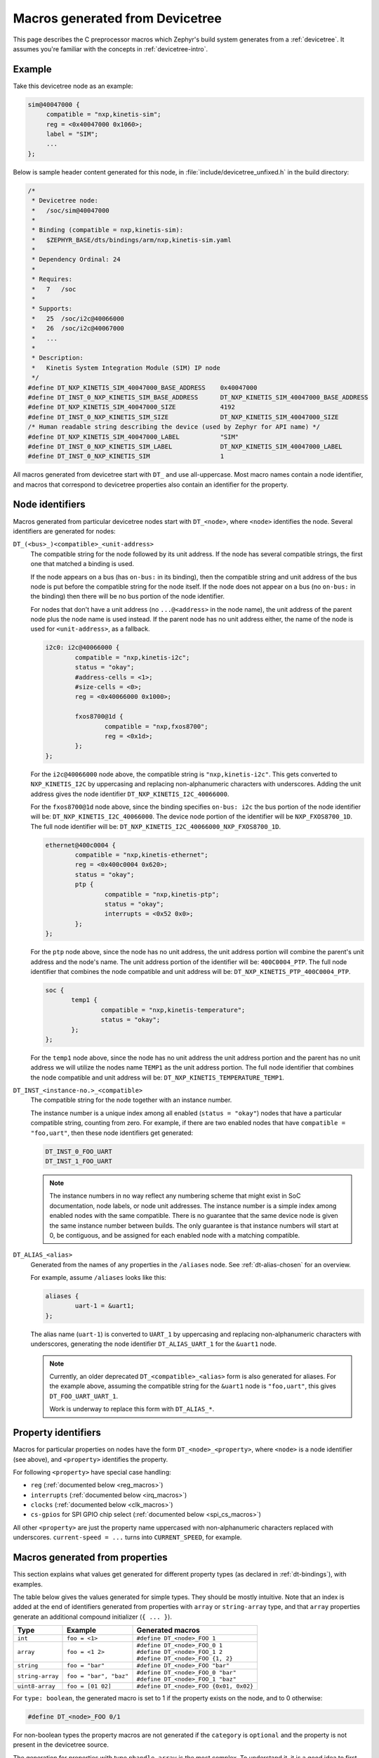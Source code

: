 .. _dt-macros:

Macros generated from Devicetree
################################

This page describes the C preprocessor macros which Zephyr's build system
generates from a :ref:`devicetree`. It assumes you're familiar with the
concepts in :ref:`devicetree-intro`.

Example
*******

Take this devicetree node as an example:

.. code-block:: none

   sim@40047000 {
   	compatible = "nxp,kinetis-sim";
   	reg = <0x40047000 0x1060>;
   	label = "SIM";
   	...
   };

Below is sample header content generated for this node, in
:file:`include/devicetree_unfixed.h` in the build directory:

.. code-block:: c

   /*
    * Devicetree node:
    *   /soc/sim@40047000
    *
    * Binding (compatible = nxp,kinetis-sim):
    *   $ZEPHYR_BASE/dts/bindings/arm/nxp,kinetis-sim.yaml
    *
    * Dependency Ordinal: 24
    *
    * Requires:
    *   7   /soc
    *
    * Supports:
    *   25  /soc/i2c@40066000
    *   26  /soc/i2c@40067000
    *   ...
    *
    * Description:
    *   Kinetis System Integration Module (SIM) IP node
    */
   #define DT_NXP_KINETIS_SIM_40047000_BASE_ADDRESS    0x40047000
   #define DT_INST_0_NXP_KINETIS_SIM_BASE_ADDRESS      DT_NXP_KINETIS_SIM_40047000_BASE_ADDRESS
   #define DT_NXP_KINETIS_SIM_40047000_SIZE            4192
   #define DT_INST_0_NXP_KINETIS_SIM_SIZE              DT_NXP_KINETIS_SIM_40047000_SIZE
   /* Human readable string describing the device (used by Zephyr for API name) */
   #define DT_NXP_KINETIS_SIM_40047000_LABEL           "SIM"
   #define DT_INST_0_NXP_KINETIS_SIM_LABEL             DT_NXP_KINETIS_SIM_40047000_LABEL
   #define DT_INST_0_NXP_KINETIS_SIM                   1

All macros generated from devicetree start with ``DT_`` and use all-uppercase.
Most macro names contain a node identifier, and macros that correspond to
devicetree properties also contain an identifier for the property.

Node identifiers
****************

Macros generated from particular devicetree nodes start with ``DT_<node>``,
where ``<node>`` identifies the node. Several identifiers are generated for
nodes:

``DT_(<bus>_)<compatible>_<unit-address>``
    The compatible string for the node followed by its unit address. If the
    node has several compatible strings, the first one that matched a binding
    is used.

    If the node appears on a bus (has ``on-bus:`` in its binding), then the
    compatible string and unit address of the bus node is put before the
    compatible string for the node itself.  If the node does not appear on
    a bus (no ``on-bus:`` in the binding) then there will be no bus portion
    of the node identifier.

    For nodes that don't have a unit address (no ``...@<address>`` in the node
    name), the unit address of the parent node plus the node name is used instead.
    If the parent node has no unit address either, the name of the node is used for
    ``<unit-address>``, as a fallback.

    .. code-block:: none

       i2c0: i2c@40066000 {
               compatible = "nxp,kinetis-i2c";
               status = "okay";
               #address-cells = <1>;
               #size-cells = <0>;
               reg = <0x40066000 0x1000>;

               fxos8700@1d {
                       compatible = "nxp,fxos8700";
                       reg = <0x1d>;
               };
       };

    For the ``i2c@40066000`` node above, the compatible string is
    ``"nxp,kinetis-i2c"``. This gets converted to ``NXP_KINETIS_I2C`` by
    uppercasing and replacing non-alphanumeric characters with underscores.
    Adding the unit address gives the node identifier
    ``DT_NXP_KINETIS_I2C_40066000``.

    For the ``fxos8700@1d`` node above, since the binding specifies ``on-bus: i2c``
    the bus portion of the node identifier will be: ``DT_NXP_KINETIS_I2C_40066000``.
    The device node portion of the identifier will be ``NXP_FXOS8700_1D``.  The full
    node identifier will be: ``DT_NXP_KINETIS_I2C_40066000_NXP_FXOS8700_1D``.

    .. code-block:: none

       ethernet@400c0004 {
               compatible = "nxp,kinetis-ethernet";
               reg = <0x400c0004 0x620>;
               status = "okay";
               ptp {
                       compatible = "nxp,kinetis-ptp";
                       status = "okay";
                       interrupts = <0x52 0x0>;
               };
       };

    For the ``ptp`` node above, since the node has no unit address, the unit
    address portion will combine the parent's unit address and the node's
    name.  The unit address portion of the identifier will be: ``400C0004_PTP``.
    The full node identifier that combines the node compatible and unit address
    will be: ``DT_NXP_KINETIS_PTP_400C0004_PTP``.

    .. code-block:: none

       soc {
              temp1 {
                      compatible = "nxp,kinetis-temperature";
                      status = "okay";
              };
       };

    For the ``temp1`` node above, since the node has no unit address the unit
    address portion and the parent has no unit address we will utilize the
    nodes name ``TEMP1`` as the unit address portion.
    The full node identifier that combines the node compatible and unit address
    will be: ``DT_NXP_KINETIS_TEMPERATURE_TEMP1``.

``DT_INST_<instance-no.>_<compatible>``
    The compatible string for the node together with an instance number.

    The instance number is a unique index among all enabled
    (``status = "okay"``) nodes that have a particular compatible string,
    counting from zero. For example, if there are two enabled nodes that have
    ``compatible = "foo,uart"``, then these node identifiers get generated:

    .. code-block:: none

       DT_INST_0_FOO_UART
       DT_INST_1_FOO_UART

    .. note::

       The instance numbers in no way reflect any numbering scheme that
       might exist in SoC documentation, node labels, or node unit addresses.
       The instance number is a simple index among enabled nodes with the
       same compatible.  There is no guarantee that the same device
       node is given the same instance number between builds.  The only
       guarantee is that instance numbers will start at 0, be contiguous,
       and be assigned for each enabled node with a matching compatible.

``DT_ALIAS_<alias>``
    Generated from the names of any properties in the ``/aliases`` node.
    See :ref:`dt-alias-chosen` for an overview.

    For example, assume ``/aliases`` looks like this:

    .. code-block:: none

       aliases {
               uart-1 = &uart1;
       };

    The alias name (``uart-1``) is converted to ``UART_1`` by uppercasing and
    replacing non-alphanumeric characters with underscores, generating the node
    identifier ``DT_ALIAS_UART_1`` for the ``&uart1`` node.

    .. note::

       Currently, an older deprecated ``DT_<compatible>_<alias>`` form is also
       generated for aliases. For the example above, assuming the compatible
       string for the ``&uart1`` node is ``"foo,uart"``, this gives
       ``DT_FOO_UART_UART_1``.

       Work is underway to replace this form with ``DT_ALIAS_*``.

Property identifiers
********************

Macros for particular properties on nodes have the form
``DT_<node>_<property>``, where ``<node>`` is a node identifier (see above), and
``<property>`` identifies the property.

For following ``<property>`` have special case handling:

- ``reg`` (:ref:`documented below <reg_macros>`)
- ``interrupts`` (:ref:`documented below <irq_macros>`)
- ``clocks`` (:ref:`documented below <clk_macros>`)
- ``cs-gpios`` for SPI GPIO chip select (:ref:`documented below <spi_cs_macros>`)

All other ``<property>`` are just the property name uppercased with non-alphanumeric
characters replaced with underscores. ``current-speed = ...`` turns into
``CURRENT_SPEED``, for example.

.. _dt-property-macros:

Macros generated from properties
********************************

This section explains what values get generated for different property types
(as declared in :ref:`dt-bindings`), with examples.

The table below gives the values generated for simple types. They should be
mostly intuitive. Note that an index is added at the end of identifiers
generated from properties with ``array`` or ``string-array`` type, and that
``array`` properties generate an additional compound initializer (``{ ... }``).

+------------------+------------------------+----------------------------------------+
| Type             | Example                | Generated macros                       |
+==================+========================+========================================+
| ``int``          | ``foo = <1>``          | ``#define DT_<node>_FOO 1``            |
+------------------+------------------------+----------------------------------------+
| ``array``        | ``foo = <1 2>``        | | ``#define DT_<node>_FOO_0 1``        |
|                  |                        | | ``#define DT_<node>_FOO_1 2``        |
|                  |                        | | ``#define DT_<node>_FOO {1, 2}``     |
+------------------+------------------------+----------------------------------------+
| ``string``       | ``foo = "bar"``        | ``#define DT_<node>_FOO "bar"``        |
+------------------+------------------------+----------------------------------------+
| ``string-array`` | ``foo = "bar", "baz"`` | | ``#define DT_<node>_FOO_0 "bar"``    |
|                  |                        | | ``#define DT_<node>_FOO_1 "baz"``    |
+------------------+------------------------+----------------------------------------+
| ``uint8-array``  | ``foo = [01 02]``      | ``#define DT_<node>_FOO {0x01, 0x02}`` |
+------------------+------------------------+----------------------------------------+

For ``type: boolean``, the generated macro is set to 1 if the property exists
on the node, and to 0 otherwise:

.. code-block:: none

   #define DT_<node>_FOO 0/1

For non-boolean types the property macros are not generated if the ``category``
is ``optional`` and the property is not present in the devicetree source.

The generation for properties with type ``phandle-array`` is the most complex.
To understand it, it is a good idea to first go through the documentation for
``phandle-array`` in :ref:`dt-bindings`.

Take the following devicetree nodes and binding contents as an example:

.. code-block:: none
   :caption: Devicetree nodes for PWM controllers

   pwm_ctrl_0: pwm-controller-0 {
        compatible = "vendor,pwm-controller";
        label = "pwm-0";
        #pwm-cells = <2>;
        ...
   };

   pwm_ctrl_1: pwm-controller-1 {
        compatible = "vendor,pwm-controller";
        label = "pwm-1";
        #pwm-cells = <2>;
        ...
   };

.. code-block:: yaml
   :caption: ``pwm-cells`` declaration in binding for ``vendor-pwm-controller``

   pwm-cells:
       - channel
       - period

Assume the property assignment looks like this:

.. code-block:: none

   pwm-user@0 {
           compatible = "vendor,foo";
           status = "okay";
           reg = <0 1024>;
           pwms = <&pwm_ctrl_0 1 10
                   &pwm_ctrl_1 2 20>;
           pwm-names = "first", "second";
   };

These macros then get generated:

.. code-block:: none

   #define DT_VENDOR_FOO_0_PWMS_CONTROLLER_0    "PWM_0"
   #define DT_VENDOR_FOO_0_PWMS_CHANNEL_0       1
   #define DT_VENDOR_FOO_0_PWMS_PERIOD_0        10

   #define DT_VENDOR_FOO_0_PWMS_CONTROLLER_1    "PWM_1"
   #define DT_VENDOR_FOO_0_PWMS_CHANNEL_1       2
   #define DT_VENDOR_FOO_0_PWMS_PERIOD_1        20

   /* Initializers */

   #define DT_VENDOR_FOO_0_PWMS_0               {"pwm_0", 1, 10}
   #define DT_VENDOR_FOO_0_PWMS_1               {"pwm_1", 2, 20}
   #define DT_VENDOR_FOO_0_PWMS                 {DT_VENDOR_FOO_0_PWMS_0, DT_VENDOR_FOO_0_PWMS_1}

   #define DT_VENDOR_FOO_0_PWMS_COUNT           2

Macros with a ``*_0`` suffix deal with the first entry in ``pwms``
(``<&pwm_ctrl_0 1 10>``). Macros with a ``*_1`` suffix deal with the second
entry (``<&pwm_ctrl_1 2 20>``). The index suffix is only added if there's more
than one entry in the property.

The ``DT_VENDOR_FOO_0_PWMS_CONTROLLER(_<index>)`` macros are set to the string from
the ``label`` property of the referenced controller. The
``DT_VENDOR_FOO_0_PWMS_CHANNEL(_<index>)`` and ``DT_VENDOR_FOO_0_PWMS_PERIOD(_<index>)``
macros are set to the values of the corresponding cells in the ``pwms``
assignment, with macro names generated from the strings in ``pwm-cells:`` in
the binding for the controller.

The macros in the ``/* Initializers */`` section provide the same information
as ``DT_VENDOR_FOO_0_PWMS_CHANNEL/PERIOD``, except as a compound initializer that can
be used to initialize a C ``struct``.

If a ``pwm-names`` property exists on the same node as ``pwms`` (or similarly
for other ``phandle-array`` properties), it gives a list of strings that names
each entry in ``pwms``. The names are used to generate extra macro names with
the name instead of an index. For example, ``pwm-names = "first", "second"``
together with the example property generates these additional macros:

.. code-block:: none

   #define DT_VENDOR_FOO_0_FIRST_PWMS_CONTROLLER    "PWM_0"
   #define DT_VENDOR_FOO_0_FIRST_PWMS_CHANNEL       1
   #define DT_VENDOR_FOO_0_FIRST_PWMS_PERIOD        10

   #define DT_VENDOR_FOO_0_SECOND_PWMS_CONTROLLER   "PWM_1"
   #define DT_VENDOR_FOO_0_SECOND_PWMS_CHANNEL      2
   #define DT_VENDOR_FOO_0_SECOND_PWMS_PERIOD       20

   ...

Macros generated from ``enum:`` keys
************************************

Properties declared with an ``enum:`` key in their :ref:`dt-bindings`
generate a macro that gives the the zero-based index of the property's value in
the ``enum:`` list.

Take this binding declaration as an example:

.. code-block:: yaml

   properties:
       foo:
           type: string
           enum:
               - one
               - two
               - three

The assignment ``foo = "three"`` then generates this macro:

.. code-block:: none

    #define DT_<node>_FOO_ENUM 2

.. _reg_macros:

Macros generated from ``reg``
*****************************

``reg`` properties generate the macros ``DT_<node>_BASE_ADDRESS(_<index>)`` and
``DT_<node>_SIZE(_<index>)``. ``<index>`` is a numeric index starting from 0,
which is only added if there's more than one register defined in ``reg``.

For example, the ``reg = <0x4004700 0x1060>`` assignment in the example
devicetree above gives these macros:

.. code-block:: c

   #define DT_<node>_BASE_ADDRESS    0x40047000
   #define DT_<node>_SIZE            4192

.. note::

   The length of the address and size portions of ``reg`` is determined from
   the ``#address-cells`` and ``#size-cells`` properties. See the devicetree
   specification for more information.

   In this case, both ``#address-cells`` and ``#size-cells`` are 1, and there's
   just a single register in ``reg``. Four numbers would give two registers.

If a ``reg-names`` property exists on the same node as ``reg``, it gives a list
of strings that names each register in ``reg``. The names are used to generate
extra macros. For example, ``reg-names = "foo"`` together with the example node
generates these macros:

.. code-block:: c

   #define DT_NXP_KINETIS_SIM_40047000_FOO_BASE_ADDRESS    0x40047000
   #define DT_NXP_KINETIS_SIM_40047000_FOO_SIZE            4192

.. _irq_macros:

Interrupt-related macros
************************

Take these devicetree nodes as an example:

.. code-block:: none

   timer@123 {
        compatible = "vendor,timer";
        interrupts = <1 5 2 6>;
        interrupt-parent = <&intc>;
   };

   intc: interrupt-controller {
        compatible = "vendor,intc";
   };

Assume that the binding for the interrupt controller (which would have
``compatible: "vendor,intc"``) has this:

.. code-block:: yaml

   interrupt-cells:
       - irq
       - priority

Then these macros get generated:

.. code-block:: c

   #define DT_VENDOR_TIMER_123_IRQ_0                   1
   #define DT_VENDOR_TIMER_123_IRQ_0_PRIORITY          5
   #define DT_VENDOR_TIMER_123_IRQ_1                   2
   #define DT_VENDOR_TIMER_123_IRQ_1_PRIORITY          6

These macros have the the format ``DT_<node>_IRQ_<index>(_<name>)``, where
``<node>`` is the node identifier, ``<index>`` is an index that identifies the
particular interrupt, and ``<name>`` is the identifier for the cell value (a
number within ``interrupts = <...>``), taken from the binding.

Bindings for interrupt controllers are expected to declare a cell named ``irq``
in ``interrupt-cells``, giving the interrupt number. The ``_<name>`` suffix is
skipped for macros generated from ``irq`` cells, which is why there's e.g. a
``DT_VENDOR_TIMER_123_IRQ_0`` macro and no ``DT_VENDOR_TIMER_123_IRQ_0_IRQ``
macro.

If the interrupt controller in turn generates other interrupts, a multi-level
interrupt encoding is used for the interrupt number. See
:ref:`multi_level_interrupts` for more information.

Additional macros that use names instead of indices for interrupts can be
generated by including an ``interrupt-names`` property on the
interrupt-generating node. For example, ``interrupt-names = "timer-a",
"timer-b"`` gives these extra macros:

.. code-block:: c

   #define DT_VENDOR_TIMER_123_IRQ_TIMER_A             1
   #define DT_VENDOR_TIMER_123_IRQ_TIMER_A_PRIORITY    5
   #define DT_VENDOR_TIMER_123_IRQ_TIMER_B             2
   #define DT_VENDOR_TIMER_123_IRQ_TIMER_B_PRIORITY    6

.. _clk_macros:

Values for properties generated from ``clocks``
***********************************************

``clocks`` work the same as other ``phandle-array`` properties, except the
generated macros have ``CLOCK`` in them instead of ``CLOCKS``, giving for
example ``DT_<node>_CLOCK_CONTROLLER_0`` instead of
``DT_<node>_CLOCKS_CONTROLLER_0``.

.. note::

   This inconsistency might be fixed in the future.

In addition, if the clock controller node has a ``fixed-clock`` property, it is
expected to also have a ``clock-frequency`` property giving the frequency, and
an additional macro is generated:

.. code-block:: c

   #define DT_<node>_CLOCKS_CLOCK_FREQUENCY <frequency>

.. _spi_cs_macros:

Macros related to SPI GPIO chip select
**************************************

.. boards/arm/sensortile_box/sensortile_box.dts has a real-world example

Take these devicetree nodes as an example. where the binding for
``vendor,spi-controller`` is assumed to have ``bus: spi``, and the bindings for
the SPI slaves are assumed to have ``on-bus: spi``:

.. code-block:: none

   gpioa: gpio@400ff000 {
        compatible = "vendor,gpio-ctlr";
        reg = <0x400ff000 0x40>;
        label = "GPIOA";
        gpio-controller;
        #gpio-cells = <0x1>;
   };

   spi {
	compatible = "vendor,spi-controller";
	cs-gpios = <&gpioa 1>, <&gpioa 2>;
	spi-slave@0 {
		compatible "vendor,foo-spi-device";
		reg = <0>;
	};
	spi-slave@1 {
		compatible "vendor,bar-spi-device";
		reg = <1>;
	}
   };

Here, the unit address of the SPI slaves (0 and 1) is taken as a chip select
number, which is used as an index into ``cs-gpios`` (a ``phandle-array``).
``spi-slave@0`` is matched to ``<&gpioa 1>``, and ``spi-slave@1`` to
``<&gpiob 2>``.

The output for ``spi-slave@0`` and ``spi-slave@1`` is the same as if the
devicetree had looked like this:

.. code-block:: none

   gpioa: gpio@400ff000 {
        compatible = "vendor,gpio-ctlr";
        reg = <0x400ff000 0x40>;
        label = "GPIOA";
        gpio-controller;
        #gpio-cells = <1>;
   };

   spi {
	compatible = "vendor,spi-controller";
	spi-slave@0 {
		compatible "vendor,foo-spi-device";
		reg = <0>;
		cs-gpios = <&gpioa 1>;
	};
	spi-slave@1 {
		compatible "vendor,bar-spi-device";
		reg = <1>;
		cs-gpios = <&gpioa 2>;
	}
   };

See the ``phandle-array`` section in :ref:`dt-property-macros` for more
information.

For example, since the node prefered by ``&gpioa`` node the property
``label = "GPIOA"`` and 1 and 2 are pin numbers, then macros like the following
will get generated for ``spi-slave@0``:

.. code-block:: none

   #define DT_<node>_CS_GPIOS_CONTROLLER    "GPIOA"
   #define DT_<node>_CS_GPIOS_PIN           1

Compatible-string and node existence macros
*******************************************

An existence flag is written for each compatible strings that appears on some
enabled node:

.. code-block:: none

   #define DT_COMPAT_<compatible> 1

An existence flag is also written for all enabled nodes that matched some
binding:

.. code-block:: none

   #define DT_INST_<instance-no.>_<compatible>    1

For the example ``sim@40047000`` node above, assuming the node is the first
node with ``compatible = "nxp,kinetis-sim"``, the macros look like this:

.. code-block:: c

   #define DT_COMPAT_NXP_KINETIS_SIM    1
   #define DT_INST_0_NXP_KINETIS_SIM    1

Bus-related macros
******************

These macros get generated for nodes that appear on buses (have ``on-bus:`` in
their binding):

.. code-block:: none

   #define DT_<node>_BUS_NAME                "<bus-label>"
   #define DT_<compatible>_BUS_<bus-name>    1

``<bus-label>`` is taken from the ``label`` property on the bus node, which
must exist. ``<bus-name>`` is the identifier for the bus as given in
``on-bus:`` in the binding.

Macros generated from flash partitions
**************************************

.. note::

   This section only covers flash partitions. See :ref:`dt-alias-chosen` for
   some other flash-related macros that get generated from devicetree, via
   ``/chosen``.

If a node has a name that looks like ``partition@<unit-address>``, it is
assumed to represent a flash partition.

Assume the devicetree has this:

.. code-block:: none

   flash@0 {
        ...
        label = "foo-flash";

        partitions {
                ...
                #address-cells = <1>;
                #size-cells = <1>;

                boot_partition: partition@0 {
                        label = "mcuboot";
                        reg = <0x00000000 0x00010000>;
                        read-only;
                };
                slot0_partition: partition@10000 {
                        label = "image-0";
                        reg = <0x00010000 0x00020000
                               0x00040000 0x00010000>;
                };
                ...
        }

These macros then get generated:

.. code-block:: c

   #define DT_FLASH_AREA_MCUBOOT_ID           0
   #define DT_FLASH_AREA_MCUBOOT_READ_ONLY    1
   #define DT_FLASH_AREA_MCUBOOT_OFFSET_0     0x0
   #define DT_FLASH_AREA_MCUBOOT_SIZE_0       0x10000
   #define DT_FLASH_AREA_MCUBOOT_OFFSET       DT_FLASH_AREA_MCUBOOT_OFFSET_0
   #define DT_FLASH_AREA_MCUBOOT_SIZE         DT_FLASH_AREA_MCUBOOT_SIZE_0
   #define DT_FLASH_AREA_MCUBOOT_DEV          "foo-flash"

   #define DT_FLASH_AREA_IMAGE_0_ID           0
   #define DT_FLASH_AREA_IMAGE_0_READ_ONLY    1
   #define DT_FLASH_AREA_IMAGE_0_OFFSET_0     0x10000
   #define DT_FLASH_AREA_IMAGE_0_SIZE_0       0x20000
   #define DT_FLASH_AREA_IMAGE_0_OFFSET_1     0x40000
   #define DT_FLASH_AREA_IMAGE_0_SIZE_1       0x10000
   #define DT_FLASH_AREA_IMAGE_0_OFFSET       DT_FLASH_AREA_IMAGE_0_OFFSET_0
   #define DT_FLASH_AREA_IMAGE_0_SIZE         DT_FLASH_AREA_IMAGE_0_SIZE_0
   #define DT_FLASH_AREA_IMAGE_0_DEV          "foo-flash"

   /* Same macros, just with index instead of label */
   #define DT_FLASH_AREA_0_ID           0
   #define DT_FLASH_AREA_0_READ_ONLY    1
   ...

The ``*_ID`` macro gives the zero-based index for the partition.

The ``*_OFFSET_<index>`` and ``*_SIZE_<index>`` macros give the offset and size
for each partition, derived from ``reg``. The ``*_OFFSET`` and ``*_SIZE``
macros, with no index, are aliases that point to the first sector (with index
0).
